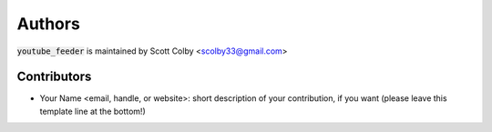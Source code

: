 Authors
=======

:code:`youtube_feeder` is maintained by Scott Colby <scolby33@gmail.com>

Contributors
------------

- Your Name <email, handle, or website>: short description of your contribution, if you want (please leave this template line at the bottom!)
